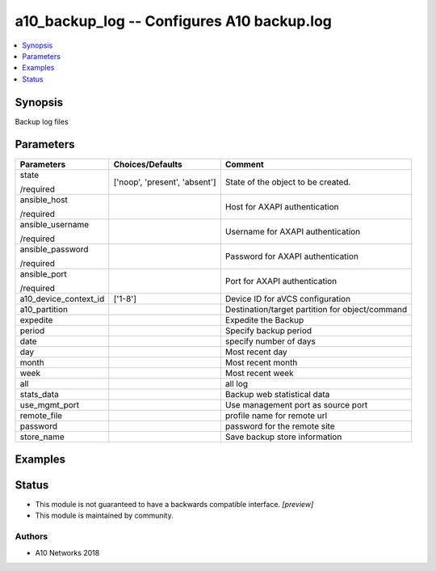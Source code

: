 .. _a10_backup_log_module:


a10_backup_log -- Configures A10 backup.log
===========================================

.. contents::
   :local:
   :depth: 1


Synopsis
--------

Backup log files






Parameters
----------

+-----------------------+-------------------------------+-------------------------------------------------+
| Parameters            | Choices/Defaults              | Comment                                         |
|                       |                               |                                                 |
|                       |                               |                                                 |
+=======================+===============================+=================================================+
| state                 | ['noop', 'present', 'absent'] | State of the object to be created.              |
|                       |                               |                                                 |
| /required             |                               |                                                 |
+-----------------------+-------------------------------+-------------------------------------------------+
| ansible_host          |                               | Host for AXAPI authentication                   |
|                       |                               |                                                 |
| /required             |                               |                                                 |
+-----------------------+-------------------------------+-------------------------------------------------+
| ansible_username      |                               | Username for AXAPI authentication               |
|                       |                               |                                                 |
| /required             |                               |                                                 |
+-----------------------+-------------------------------+-------------------------------------------------+
| ansible_password      |                               | Password for AXAPI authentication               |
|                       |                               |                                                 |
| /required             |                               |                                                 |
+-----------------------+-------------------------------+-------------------------------------------------+
| ansible_port          |                               | Port for AXAPI authentication                   |
|                       |                               |                                                 |
| /required             |                               |                                                 |
+-----------------------+-------------------------------+-------------------------------------------------+
| a10_device_context_id | ['1-8']                       | Device ID for aVCS configuration                |
|                       |                               |                                                 |
|                       |                               |                                                 |
+-----------------------+-------------------------------+-------------------------------------------------+
| a10_partition         |                               | Destination/target partition for object/command |
|                       |                               |                                                 |
|                       |                               |                                                 |
+-----------------------+-------------------------------+-------------------------------------------------+
| expedite              |                               | Expedite the Backup                             |
|                       |                               |                                                 |
|                       |                               |                                                 |
+-----------------------+-------------------------------+-------------------------------------------------+
| period                |                               | Specify backup period                           |
|                       |                               |                                                 |
|                       |                               |                                                 |
+-----------------------+-------------------------------+-------------------------------------------------+
| date                  |                               | specify number of days                          |
|                       |                               |                                                 |
|                       |                               |                                                 |
+-----------------------+-------------------------------+-------------------------------------------------+
| day                   |                               | Most recent day                                 |
|                       |                               |                                                 |
|                       |                               |                                                 |
+-----------------------+-------------------------------+-------------------------------------------------+
| month                 |                               |  Most recent month                              |
|                       |                               |                                                 |
|                       |                               |                                                 |
+-----------------------+-------------------------------+-------------------------------------------------+
| week                  |                               | Most recent week                                |
|                       |                               |                                                 |
|                       |                               |                                                 |
+-----------------------+-------------------------------+-------------------------------------------------+
| all                   |                               | all log                                         |
|                       |                               |                                                 |
|                       |                               |                                                 |
+-----------------------+-------------------------------+-------------------------------------------------+
| stats_data            |                               | Backup web statistical data                     |
|                       |                               |                                                 |
|                       |                               |                                                 |
+-----------------------+-------------------------------+-------------------------------------------------+
| use_mgmt_port         |                               | Use management port as source port              |
|                       |                               |                                                 |
|                       |                               |                                                 |
+-----------------------+-------------------------------+-------------------------------------------------+
| remote_file           |                               | profile name for remote url                     |
|                       |                               |                                                 |
|                       |                               |                                                 |
+-----------------------+-------------------------------+-------------------------------------------------+
| password              |                               | password for the remote site                    |
|                       |                               |                                                 |
|                       |                               |                                                 |
+-----------------------+-------------------------------+-------------------------------------------------+
| store_name            |                               | Save backup store information                   |
|                       |                               |                                                 |
|                       |                               |                                                 |
+-----------------------+-------------------------------+-------------------------------------------------+







Examples
--------

.. code-block:: yaml+jinja

    





Status
------




- This module is not guaranteed to have a backwards compatible interface. *[preview]*


- This module is maintained by community.



Authors
~~~~~~~

- A10 Networks 2018


